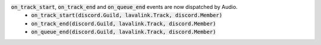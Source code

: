 :code:`on_track_start`, :code:`on_track_end` and :code:`on_queue_end` events are now dispatched by Audio.
 - :code:`on_track_start(discord.Guild, lavalink.Track, discord.Member)`
 - :code:`on_track_end(discord.Guild, lavalink.Track, discord.Member)`
 - :code:`on_queue_end(discord.Guild, lavalink.Track, discord.Member)`